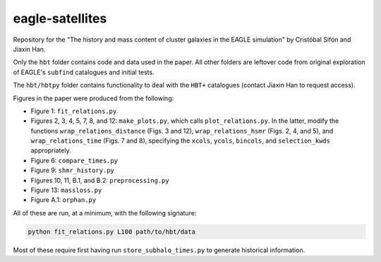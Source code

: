 eagle-satellites
================

Repository for the "The history and mass content of cluster galaxies in the EAGLE simulation" by Cristóbal Sifón and Jiaxin Han.

Only the ``hbt`` folder contains code and data used in the paper. All other folders are leftover code from original exploration of EAGLE's ``subfind`` catalogues and initial tests.

The ``hbt/hbtpy`` folder contains functionality to deal with the ``HBT+`` catalogues (contact Jiaxin Han to request access).

Figures in the paper were produced from the following:

* Figure 1: ``fit_relations.py``
* Figures 2, 3, 4, 5, 7, 8, and 12: ``make_plots.py``, which calls ``plot_relations.py``. In the latter, modify the functions ``wrap_relations_distance`` (Figs. 3 and 12), ``wrap_relations_hsmr`` (Figs. 2, 4, and 5), and ``wrap_relations_time`` (Figs. 7 and 8), specifying the ``xcols``, ``ycols``, ``bincols``, and ``selection_kwds`` appropriately.
* Figure 6: ``compare_times.py``
* Figure 9: ``shmr_history.py``
* Figures 10, 11, B.1, and B.2: ``preprocessing.py``
* Figure 13: ``massloss.py``
* Figure A.1: ``orphan.py``

All of these are run, at a minimum, with the following signature:

.. code-block::

    python fit_relations.py L100 path/to/hbt/data

Most of these require first having run ``store_subhalo_times.py`` to generate historical information.